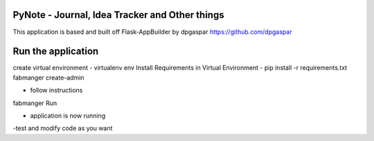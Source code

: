 PyNote - Journal, Idea Tracker and Other things
-------------------------------------------------------------
This application is based and built off Flask-AppBuilder by dpgaspar
https://github.com/dpgaspar


Run the application
----------------------------------------------------------
create virtual environment - virtualenv env
Install Requirements in Virtual Environment - pip install -r requirements.txt
fabmanger create-admin

- follow instructions

fabmanger Run

- application is now running
-test and modify code as you want

